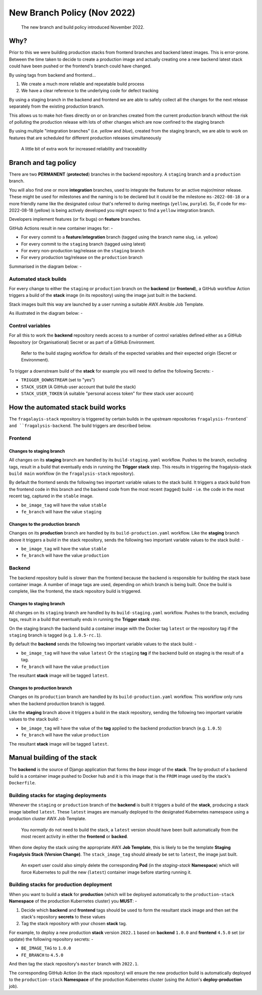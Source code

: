 ############################
New Branch Policy (Nov 2022)
############################

.. epigraph::

    The new branch and build policy introduced November 2022.

****
Why?
****

Prior to this we were building production stacks from frontend branches and
backend latest images. This is error-prone. Between the time taken to decide
to create a production image and actually creating one a new backend latest
stack could have been pushed or the frontend's branch could have changed.

By using tags from backend and frontend...

#.  We create a much more reliable and repeatable build process
#.  We have a clear reference to the underlying code for defect tracking

By using a staging branch in the backend and frontend we are able to safely
collect all the changes for the next release separately from the existing
production branch.

This allows us to make hot-fixes directly on or on branches created from the
current production branch without the risk of polluting the production release
with lots of other changes which are now confined to the staging branch

By using multiple "integration branches" (i.e. `yellow` and `blue`),
created from the staging branch, we are able to work on features that are
scheduled for different production releases simultaneously

.. epigraph::

    A little bit of extra work for increased reliability and traceability

*********************
Branch and tag policy
*********************

There are two **PERMANENT** (**protected**) branches in the backend repository.
A ``staging`` branch and a ``production`` branch.

You will also find one or more **integration** branches, used to integrate the
features for an active major/minor release. These might be used for milestones
and the naming is to be declared but it could be the milestone ``ms-2022-08-18``
or a more friendly name like the designated colour that's referred to during
meetings (``yellow``, ``purple``). So, if code for ms-2022-08-18 (yellow) is
being actively developed you might expect to find a ``yellow`` integration
branch.

Developers implement features (or fix bugs) on **feature** branches.

GitHub Actions result in new container images for: -

*   For every commit to a **feature**/**integration** branch
    (tagged using the branch name slug, i.e. yellow)
*   For every commit to the ``staging`` branch (tagged using latest)
*   For every non-production tag/release on the ``staging`` branch
*   For every production tag/release on the ``production`` branch

Summarised in the diagram below: -

..  image:: ../images/branch-topology-nov-2022/fragalysis-branch-topology.001.png

Automated stack builds
======================

For every change to either the ``staging`` or ``production`` branch on the
**backend** (or **frontend**), a GitHub workflow Action triggers a build of the
**stack** image (in its repository) using the image just built in the backend.

Stack images built this way are launched by a user running a suitable
AWX Ansible Job Template.

As illustrated in the diagram below: -

..  image:: ../images/branch-topology-nov-2022/fragalysis-branch-topology.004.png

Control variables
=================

For all this to work the **backend** repository needs access to a number of
control variables defined either as a GitHub Repository (or Organisational)
Secret or as part of a GitHub Environment.

.. epigraph::

    Refer to the build staging workflow for details of the expected variables
    and their expected origin (Secret or Environment).

To trigger a downstream build of the **stack** for example you will need to
define the following Secrets: -

*   ``TRIGGER_DOWNSTREAM`` (set to "yes")
*   ``STACK_USER``
    (A GitHub user account that build the stack)
*   ``STACK_USER_TOKEN``
    (A suitable "personal access token" for thew stack user account)

***********************************
How the automated stack build works
***********************************
The ``fragalayis-stack`` repository is triggered by certain builds in the
upstream repositories ``fragalysis-frontend` and ``fragalysis-backend``.
The build triggers are described below.

Frontend
========

Changes to staging branch
-------------------------
All changes on its **staging** branch are handled by its ``build-staging.yaml``
workflow. Pushes to the branch, excluding tags, result in a build that
eventually ends in running the **Trigger stack** step. This results in
triggering the fragalysis-stack ``build main`` workflow
(in the ``fragalysis-stack`` repository).

By default the frontend sends the following two important variable values to
the stack build. It triggers a stack build from the frontend code in this
branch and the backend code from the most recent (tagged) build -
i.e. the code in the most recent tag, captured in the ``stable`` image.

*    ``be_image_tag`` will have the value ``stable``
*    ``fe_branch`` will have the value ``staging``

Changes to the production branch
--------------------------------
Changes on its **production** branch are handled by its ``build-production.yaml``
workflow. Like the **staging** branch above it triggers a build in the stack
repository, sends the following two important variable values to the stack
build: -

*    ``be_image_tag`` will have the value ``stable``
*    ``fe_branch`` will have the value ``production``

Backend
=======
The backend repository build is slower than the frontend because the backend
is responsible for building the stack base container image. A number of
image tags are used, depending on which branch is being built.
Once the build is complete, like the frontend, the stack
repository build is triggered.

Changes to staging branch
-------------------------
All changes on its ``staging`` branch are handled by its ``build-staging.yaml``
workflow. Pushes to the branch, excluding tags, result in a build that
eventually ends in running the **Trigger stack** step.

On the staging branch the backend build a container image with the
Docker tag ``latest`` or the repository tag if the ``staging`` branch is tagged
(e.g. ``1.0.5-rc.1``).

By default the **backend** sends the following two important variable values
to the stack build: -

*   ``be_image_tag`` will have the value ``latest``
    Or the ``staging`` **tag** if the backend build on staging is the
    result of a tag.
*   ``fe_branch`` will have the value ``production``

The resultant **stack** image will be tagged ``latest``.

Changes to production branch
----------------------------
Changes on its ``production`` branch are handled by its ``build-production.yaml``
workflow. This workflow only runs when the backend production branch is tagged.

Like the **staging** branch above it triggers a build in the stack repository,
sending the following two important variable values to the stack build: -

*   ``be_image_tag`` will have the value of the **tag** applied to the backend
    production branch (e.g. ``1.0.5``)
*   ``fe_branch`` will have the value ``production``

The resultant **stack** image will be tagged ``latest``.

****************************
Manual building of the stack
****************************

The **backend** is the source of Django application that forms the *base image*
of the **stack**. The by-product of a backend build is a container image
pushed to Docker hub and it is this image that is the ``FROM`` image used
by the stack's ``Dockerfile``.

Building stacks for staging deployments
=======================================
Whenever the ``staging`` or ``production`` branch of the **backend** is built
it triggers a build of the **stack**, producing a stack image labelled ``latest``.
These ``latest`` images are manually deployed to the designated Kubernetes
namespace using a production cluster AWX Job Template.

.. epigraph::

    You *normally* do not need to build the stack, a ``latest`` version should
    have been built automatically from the most recent activity in either the
    **frontend** or **backed**.

When done deploy the stack using the appropriate AWX **Job Template**,
this is likely to be the template **Staging Fragalysis Stack (Version Change)**.
The ``stack_image_tag`` should already be set to ``latest``, the image
just built.

.. epigraph::

    An expert user could also simply delete the corresponding **Pod**
    (in the `staging-stack` **Namespace**) which will force Kubernetes to pull
    the new (``latest``) container image before starting running it.

Building stacks for production deployment
=========================================
When you want to build a **stack** for **production** (which will be
deployed automatically to the ``production-stack`` **Namespace** of the
production Kubernetes cluster) you **MUST**: -

#.  Decide which **backend** and **frontend** tags should be used to form
    the resultant stack image and then set the stack's repository **secrets**
    to these values
#.  Tag the stack repository with your chosen **stack** tag.

For example, to deploy a new production **stack** version ``2022.1`` based
on **backend** ``1.0.0`` and **frontend** ``4.5.0`` set (or update) the
following repository secrets: -

*   ``BE_IMAGE_TAG`` to ``1.0.0``
*   ``FE_BRANCH`` to ``4.5.0``

And then tag the stack repository's ``master`` branch with ``2022.1``.

The corresponding GitHub Action (in the stack repository) will ensure the new
production build is automatically deployed to the ``production-stack``
**Namespace** of the production Kubernetes cluster (using the Action's
**deploy-production** job).
